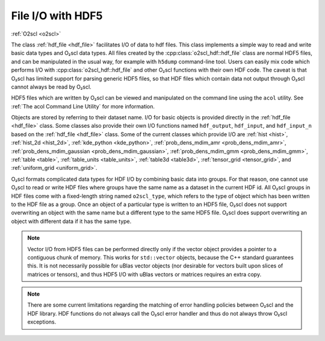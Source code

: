 File I/O with HDF5
==================

:ref:`O2scl <o2scl>`

The class :ref:`hdf_file <hdf_file>` facilitates I/O of data to hdf
files. This class implements a simple way to read and write basic data
types and O₂scl data types. All files created by the
:cpp:class:`o2scl_hdf::hdf_file` class are normal HDF5 files, and can
be manipulated in the usual way, for example with ``h5dump``
command-line tool. Users can easily mix code which performs I/O with
:cpp:class:`o2scl_hdf::hdf_file` and other O₂scl functions with their
own HDF code. The caveat is that O₂scl has limited support for parsing
generic HDF5 files, so that HDF files which contain data not output
through O₂scl cannot always be read by O₂scl.

HDF5 files which are written by O₂scl can be viewed and manipulated on
the command line using the ``acol`` utility. See :ref:`The acol
Command Line Utility` for more information.

Objects are stored by referring to their dataset name. I/O for basic
objects is provided directly in the :ref:`hdf_file <hdf_file>` class.
Some classes also provide their own I/O functions named
``hdf_output``, ``hdf_input``, and ``hdf_input_n`` based on the
:ref:`hdf_file <hdf_file>` class. Some of the current classes which
provide I/O are :ref:`hist <hist>`, :ref:`hist_2d <hist_2d>`,
:ref:`kde_python <kde_python>`, :ref:`prob_dens_mdim_amr
<prob_dens_mdim_amr>`, :ref:`prob_dens_mdim_gaussian
<prob_dens_mdim_gaussian>`, :ref:`prob_dens_mdim_gmm
<prob_dens_mdim_gmm>`, :ref:`table <table>`, :ref:`table_units
<table_units>`, :ref:`table3d <table3d>`, :ref:`tensor_grid
<tensor_grid>`, and :ref:`uniform_grid <uniform_grid>`.
   
O₂scl formats complicated data types for HDF I/O by combining basic
data into groups. For that reason, one cannot use O₂scl to read or
write HDF files where groups have the same name as a dataset in the
current HDF id. All O₂scl groups in HDF files come with a fixed-length
string named ``o2scl_type``, which refers to the type of object which
has been written to the HDF file as a group. Once an object of a
particular type is written to an HDF5 file, O₂scl does not support
overwriting an object with the same name but a different type to
the same HDF5 file. O₂scl does support overwriting an object with
different data if it has the same type.

.. note:: Vector I/O from HDF5 files can be performed directly only if
	  the vector object provides a pointer to a contiguous chunk
	  of memory. This works for ``std::vector`` objects, because
	  the C++ standard guarantees this. It is not necessarily
	  possible for uBlas vector objects (nor desirable for vectors
	  built upon slices of matrices or tensors), and thus HDF5 I/O
	  with uBlas vectors or matrices requires an extra copy.

.. note:: There are some current limitations regarding the matching of
	  error handling policies between O₂scl and the HDF
	  library. HDF functions do not always call the O₂scl error
          handler and thus do not always throw O₂scl exceptions.
    
.. todo:: (Future) Create an HDF file I/O example

